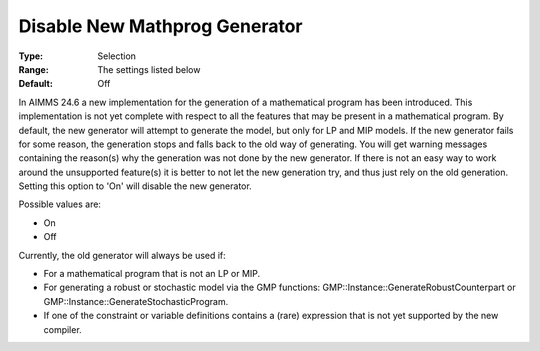 

.. _Options_Matrix_Generation_-_Disable_New_Mathprog_Generator:


Disable New Mathprog Generator
==============================



:Type:	Selection	
:Range:	The settings listed below	
:Default:	Off	



In AIMMS 24.6 a new implementation for the generation of a mathematical program has been introduced. This implementation is not yet complete with respect to all the features that may be present in a mathematical program. By default, the new generator will attempt to generate the model, but only for LP and MIP models. If the new generator fails for some reason, the generation stops and falls back to the old way of generating. You will get warning messages containing the reason(s) why the generation was not done by the new generator. If there is not an easy way to work around the unsupported feature(s) it is better to not let the new generation try, and thus just rely on the old generation. Setting this option to 'On' will disable the new generator.



Possible values are:



*	On
*	Off




Currently, the old generator will always be used if:




*	For a mathematical program that is not an LP or MIP.
*	For generating a robust or stochastic model via the GMP functions: GMP::Instance::GenerateRobustCounterpart or GMP::Instance::GenerateStochasticProgram.
*	If one of the constraint or variable definitions contains a (rare) expression that is not yet supported by the new compiler.



